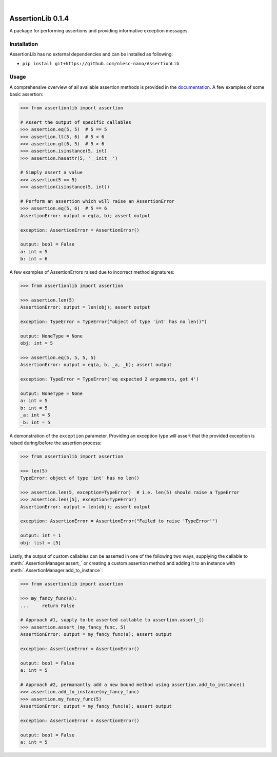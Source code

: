 .. image:: https://travis-ci.org/nlesc-nano/AssertionLib.svg?branch=master
   :target: https://travis-ci.org/nlesc-nano/AssertionLib
.. image:: https://readthedocs.org/projects/cat/badge/?version=latest
   :target: https://assertionlib.readthedocs.io/en/latest

|

.. image:: https://img.shields.io/badge/python-3.6-blue.svg
   :target: https://www.python.org
.. image:: https://img.shields.io/badge/python-3.7-blue.svg
   :target: https://www.python.org
.. image:: https://img.shields.io/badge/python-3.8-blue.svg
   :target: https://www.python.org


##################
AssertionLib 0.1.4
##################

A package for performing assertions and providing informative exception messages.


Installation
************

AssertionLib has no external dependencies and can be installed as following:

*  ``pip install git+https://github.com/nlesc-nano/AssertionLib``


Usage
*****

A comprehensive overview of all available assertion methods is
provided in the documentation_.
A few examples of some basic assertion:

.. code:: python

    >>> from assertionlib import assertion

    # Assert the output of specific callables
    >>> assertion.eq(5, 5)  # 5 == 5
    >>> assertion.lt(5, 6)  # 5 < 6
    >>> assertion.gt(6, 5)  # 5 > 6
    >>> assertion.isinstance(5, int)
    >>> assertion.hasattr(5, '__init__')

    # Simply assert a value
    >>> assertion(5 == 5)
    >>> assertion(isinstance(5, int))

    # Perform an assertion which will raise an AssertionError
    >>> assertion.eq(5, 6)  # 5 == 6
    AssertionError: output = eq(a, b); assert output

    exception: AssertionError = AssertionError()

    output: bool = False
    a: int = 5
    b: int = 6

A few examples of AssertionErrors raised due to incorrect method signatures:

.. code:: python

    >>> from assertionlib import assertion

    >>> assertion.len(5)
    AssertionError: output = len(obj); assert output

    exception: TypeError = TypeError("object of type 'int' has no len()")

    output: NoneType = None
    obj: int = 5

    >>> assertion.eq(5, 5, 5, 5)
    AssertionError: output = eq(a, b, _a, _b); assert output

    exception: TypeError = TypeError('eq expected 2 arguments, got 4')

    output: NoneType = None
    a: int = 5
    b: int = 5
    _a: int = 5
    _b: int = 5

A demonstration of the ``exception`` parameter.
Providing an exception type will assert that the provided exception is raised
during/before the assertion process:

.. code:: python

    >>> from assertionlib import assertion

    >>> len(5)
    TypeError: object of type 'int' has no len()

    >>> assertion.len(5, exception=TypeError)  # i.e. len(5) should raise a TypeError
    >>> assertion.len([5], exception=TypeError)
    AssertionError: output = len(obj); assert output

    exception: AssertionError = AssertionError("Failed to raise 'TypeError'")

    output: int = 1
    obj: list = [5]

Lastly, the output of custom callables can be asserted in one of the following two ways,
supplying the callable to :meth:`.AssertionManager.assert_` or creating a custom assertion
method and adding it to an instance with :meth:`.AssertionManager.add_to_instance`:

.. code:: python

    >>> from assertionlib import assertion

    >>> my_fancy_func(a):
    ...     return False

    # Approach #1, supply to-be asserted callable to assertion.assert_()
    >>> assertion.assert_(my_fancy_func, 5)
    AssertionError: output = my_fancy_func(a); assert output

    exception: AssertionError = AssertionError()

    output: bool = False
    a: int = 5

    # Approach #2, permanantly add a new bound method using assertion.add_to_instance()
    >>> assertion.add_to_instance(my_fancy_func)
    >>> assertion.my_fancy_func(5)
    AssertionError: output = my_fancy_func(a); assert output

    exception: AssertionError = AssertionError()

    output: bool = False
    a: int = 5

.. _documentation: https://assertionlib.readthedocs.io/en/latest/3_assertionmanager.html
